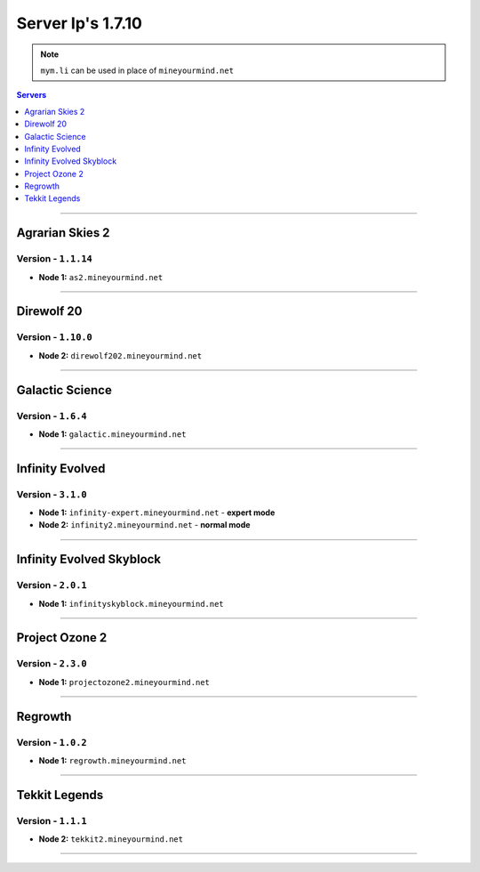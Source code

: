 ==================
Server Ip's 1.7.10
==================
.. note:: ``mym.li`` can be used in place of ``mineyourmind.net``
.. contents:: Servers
  :depth: 1
  :local:

----

Agrarian Skies 2
^^^^^^^^^^^^^^^^
Version - ``1.1.14``
--------------------

* **Node 1:** ``as2.mineyourmind.net``

----

Direwolf 20
^^^^^^^^^^^
Version - ``1.10.0``
--------------------

* **Node 2:** ``direwolf202.mineyourmind.net``

----

Galactic Science
^^^^^^^^^^^^^^^^
Version - ``1.6.4``
-------------------

* **Node 1:** ``galactic.mineyourmind.net``

----

Infinity Evolved
^^^^^^^^^^^^^^^^
Version - ``3.1.0``
-------------------

* **Node 1:** ``infinity-expert.mineyourmind.net`` - **expert mode**
* **Node 2:** ``infinity2.mineyourmind.net`` - **normal mode**

----

Infinity Evolved Skyblock
^^^^^^^^^^^^^^^^^^^^^^^^^
Version - ``2.0.1``
-------------------

* **Node 1:** ``infinityskyblock.mineyourmind.net``

----

Project Ozone 2
^^^^^^^^^^^^^^^
Version - ``2.3.0``
-------------------

* **Node 1:** ``projectozone2.mineyourmind.net``

----

Regrowth
^^^^^^^^
Version - ``1.0.2``
-------------------

* **Node 1:** ``regrowth.mineyourmind.net``

----

Tekkit Legends
^^^^^^^^^^^^^^
Version - ``1.1.1``
-------------------

* **Node 2:** ``tekkit2.mineyourmind.net``

----
